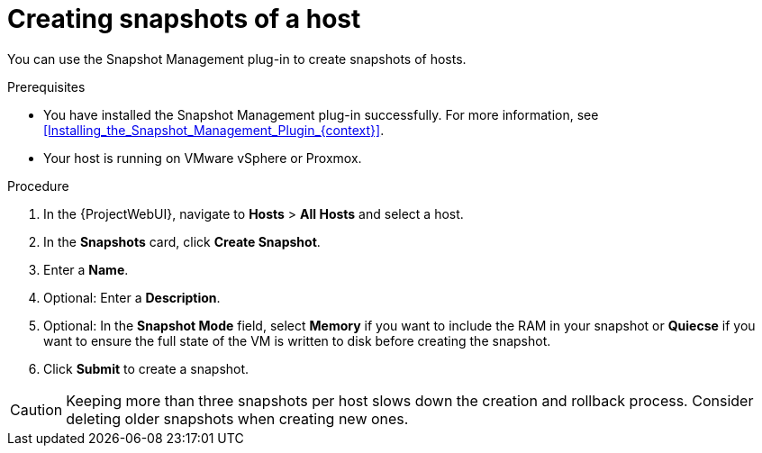 [id="Creating_Snapshots_of_a_Host_{context}"]
= Creating snapshots of a host

You can use the Snapshot Management plug-in to create snapshots of hosts.

.Prerequisites
* You have installed the Snapshot Management plug-in successfully.
For more information, see xref:Installing_the_Snapshot_Management_Plugin_{context}[].
* Your host is running on VMware vSphere or Proxmox.

.Procedure
. In the {ProjectWebUI}, navigate to *Hosts* > *All Hosts* and select a host.
. In the *Snapshots* card, click *Create Snapshot*.
. Enter a *Name*.
. Optional: Enter a *Description*.
. Optional: In the *Snapshot Mode* field, select *Memory* if you want to include the RAM in your snapshot or *Quiecse* if you want to ensure the full state of the VM is written to disk before creating the snapshot.
. Click *Submit* to create a snapshot.

[CAUTION]
====
Keeping more than three snapshots per host slows down the creation and rollback process.
Consider deleting older snapshots when creating new ones.
====
